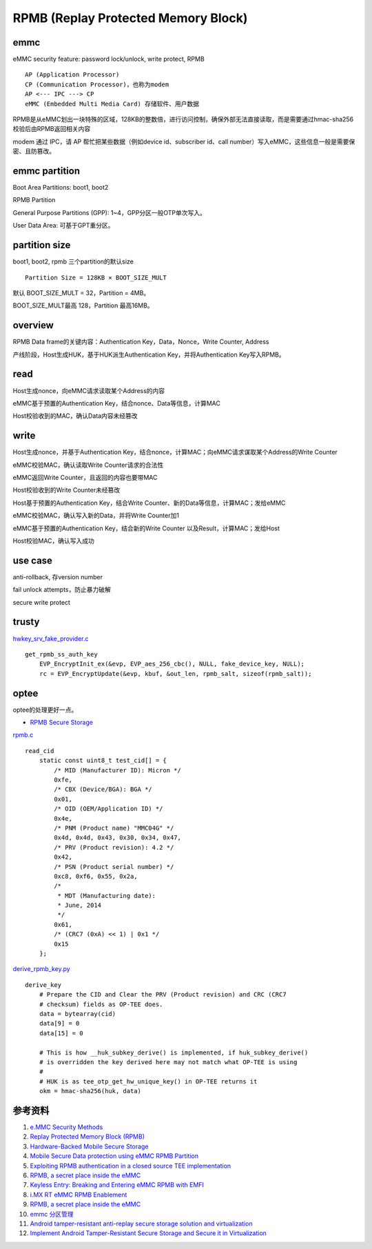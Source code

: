 RPMB (Replay Protected Memory Block)
========================================


emmc
-------------

eMMC security feature: password lock/unlock, write protect, RPMB

::

    AP (Application Processor)
    CP (Communication Processor)，也称为modem
    AP <--- IPC ---> CP
    eMMC (Embedded Multi Media Card) 存储软件、用户数据


RPMB是从eMMC划出一块特殊的区域，128KB的整数倍，进行访问控制，确保外部无法直接读取，而是需要通过hmac-sha256校验后由RPMB返回相关内容

modem 通过 IPC，请 AP 帮忙把某些数据（例如device id、subscriber id、call number）写入eMMC，这些信息一般是需要保密、且防篡改。

emmc partition
-----------------

Boot Area Partitions: boot1, boot2

RPMB Partition

General Purpose Partitions (GPP): 1~4，GPP分区一般OTP单次写入。

User Data Area: 可基于GPT重分区。


partition size
-------------------

boot1, boot2, rpmb  三个partition的默认size

::

    Partition Size = 128KB × BOOT_SIZE_MULT

默认 BOOT_SIZE_MULT = 32，Partition = 4MB。

BOOT_SIZE_MULT最高 128，Partition 最高16MB。

overview
----------

RPMB Data frame的关键内容：Authentication Key，Data，Nonce，Write Counter, Address

产线阶段，Host生成HUK，基于HUK派生Authentication Key，并将Authentication Key写入RPMB。

read
-------

Host生成nonce，向eMMC请求读取某个Address的内容

eMMC基于预置的Authentication Key，结合nonce、Data等信息，计算MAC

Host校验收到的MAC，确认Data内容未经篡改

write
-------

Host生成nonce，并基于Authentication Key，结合nonce，计算MAC；向eMMC请求谋取某个Address的Write Counter

eMMC校验MAC，确认读取Write Counter请求的合法性

eMMC返回Write Counter，且返回的内容也要带MAC

Host校验收到的Write Counter未经篡改

Host基于预置的Authentication Key，结合Write Counter、新的Data等信息，计算MAC；发给eMMC

eMMC校验MAC，确认写入新的Data，并将Write Counter加1

eMMC基于预置的Authentication Key，结合新的Write Counter 以及Result，计算MAC；发给Host

Host校验MAC，确认写入成功

use case
---------

anti-rollback, 存version number

fail unlock attempts，防止暴力破解

secure write protect


trusty
---------

`hwkey_srv_fake_provider.c <https://android.googlesource.com/trusty/app/sample/+/refs/heads/main/hwcrypto/hwkey_srv_fake_provider.c>`_

::

    get_rpmb_ss_auth_key
        EVP_EncryptInit_ex(&evp, EVP_aes_256_cbc(), NULL, fake_device_key, NULL);
        rc = EVP_EncryptUpdate(&evp, kbuf, &out_len, rpmb_salt, sizeof(rpmb_salt));


optee
------

optee的处理更好一点。

- `RPMB Secure Storage <https://optee.readthedocs.io/en/latest/architecture/secure_storage.html#rpmb>`_


`rpmb.c <https://github.com/OP-TEE/optee_client/blob/master/tee-supplicant/src/rpmb.c>`_

::

    read_cid
        static const uint8_t test_cid[] = {
            /* MID (Manufacturer ID): Micron */
            0xfe,
            /* CBX (Device/BGA): BGA */
            0x01,
            /* OID (OEM/Application ID) */
            0x4e,
            /* PNM (Product name) "MMC04G" */
            0x4d, 0x4d, 0x43, 0x30, 0x34, 0x47,
            /* PRV (Product revision): 4.2 */
            0x42,
            /* PSN (Product serial number) */
            0xc8, 0xf6, 0x55, 0x2a,
            /*
             * MDT (Manufacturing date):
             * June, 2014
             */
            0x61,
            /* (CRC7 (0xA) << 1) | 0x1 */
            0x15
        };



`derive_rpmb_key.py <https://github.com/OP-TEE/optee_os/blob/master/scripts/derive_rpmb_key.py>`_


::

    derive_key
        # Prepare the CID and Clear the PRV (Product revision) and CRC (CRC7
        # checksum) fields as OP-TEE does.
        data = bytearray(cid)
        data[9] = 0
        data[15] = 0

        # This is how __huk_subkey_derive() is implemented, if huk_subkey_derive()
        # is overridden the key derived here may not match what OP-TEE is using
        #
        # HUK is as tee_otp_get_hw_unique_key() in OP-TEE returns it
        okm = hmac-sha256(huk, data)




参考资料
-----------

1. `e.MMC Security Methods <https://documents.westerndigital.com/content/dam/doc-library/en_us/assets/public/western-digital/collateral/white-paper/white-paper-emmc-security.pdf>`_
#. `Replay Protected Memory Block (RPMB) <https://www.sdcard.org/developers/boot-and-new-security-features/replay-protected-memory-block/>`_
#. `Hardware-Backed Mobile Secure Storage <https://www.qualcomm.com/media/documents/files/guard-your-data-with-the-qualcomm-snapdragon-mobile-platform.pdf>`_
#. `Mobile Secure Data protection using eMMC RPMB Partition <https://ieeexplore.ieee.org/document/7411305>`_
#. `Exploiting RPMB authentication in a closed source TEE implementation <https://www.sciencedirect.com/science/article/pii/S2666281723002019>`_
#. `RPMB, a secret place inside the eMMC <https://sergioprado.blog/rpmb-a-secret-place-inside-the-emmc/>`_
#. `Keyless Entry: Breaking and Entering eMMC RPMB with EMFI <https://dl.acm.org/doi/pdf/10.1145/3643833.3656114>`_  
#. `i.MX RT eMMC RPMB Enablement <https://www.nxp.com/docs/en/application-note/AN13975.pdf>`_
#. `RPMB, a secret place inside the eMMC <https://sergioprado.blog/rpmb-a-secret-place-inside-the-emmc/>`_
#. `emmc 分区管理 <https://blog.csdn.net/weixin_43982460/article/details/136429640>`_
#. `Android tamper-resistant anti-replay secure storage solution and virtualization <https://itdks.su.bcebos.com/1a9c67a8c5d64f568925cdebb401f491.pdf>`_
#. `Implement Android Tamper-Resistant Secure Storage and Secure it in Virtualization <https://events19.linuxfoundation.org/wp-content/uploads/2017/12/Implement-Android-Tamper-Resistant-Secure-Storage-Bing-Zhu_and-Secure-it-in-Virtualization-Bing-Zhu-Intel-Corporation.pdf>`_
